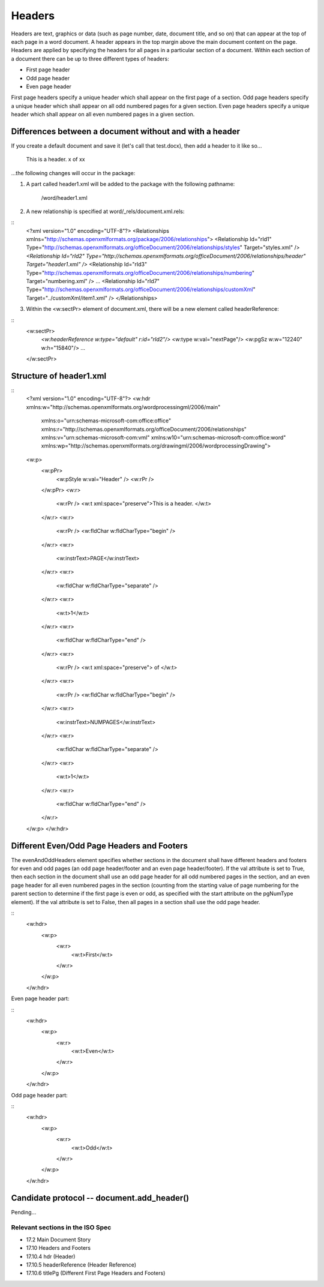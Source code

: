
Headers
=======

Headers are text, graphics or data (such as page number, date, document title, and so on) that
can appear at the top of each page in a word document. A header appears in the top margin above 
the main document content on the page. Headers are applied by specifying the headers for all pages 
in a particular section of a document. Within each section of a document there can be up to three 
different types of headers:

* First page header
* Odd page header
* Even page header

First page headers specify a unique header which shall appear on the first page of a
section. Odd page headers specify a unique header which shall appear on all odd
numbered pages for a given section. Even page headers specify a unique header which
shall appear on all even numbered pages in a given section.


Differences between a document without and with a header
--------------------------------------------------------

If you create a default document and save it (let's call that test.docx), then add a header to it like so...

    This is a header.   x of xx
    
...the following changes will occur in the package:

1) A part called header1.xml will be added to the package with the following pathname:

    /word/header1.xml

2) A new relationship is specified at word/_rels/document.xml.rels:

::
    <?xml version="1.0" encoding="UTF-8"?>
    <Relationships xmlns="http://schemas.openxmlformats.org/package/2006/relationships">
    <Relationship Id="rId1" Type="http://schemas.openxmlformats.org/officeDocument/2006/relationships/styles" Target="styles.xml" />
    *<Relationship Id="rId2" Type="http://schemas.openxmlformats.org/officeDocument/2006/relationships/header" Target="header1.xml" />*
    <Relationship Id="rId3" Type="http://schemas.openxmlformats.org/officeDocument/2006/relationships/numbering" Target="numbering.xml" />
    ...
    <Relationship Id="rId7" Type="http://schemas.openxmlformats.org/officeDocument/2006/relationships/customXml" Target="../customXml/item1.xml" />
    </Relationships>

3) Within the <w:sectPr> element of document.xml, there will be a new element called headerReference:

::
    <w:sectPr>
        *<w:headerReference w:type="default" r:id="rId2"/>*
        <w:type w:val="nextPage"/>
        <w:pgSz w:w="12240" w:h="15840"/>
        ...
    </w:sectPr>

Structure of header1.xml
------------------------

::
    <?xml version="1.0" encoding="UTF-8"?>
    <w:hdr xmlns:w="http://schemas.openxmlformats.org/wordprocessingml/2006/main" 
        xmlns:o="urn:schemas-microsoft-com:office:office" 
        xmlns:r="http://schemas.openxmlformats.org/officeDocument/2006/relationships" 
        xmlns:v="urn:schemas-microsoft-com:vml" xmlns:w10="urn:schemas-microsoft-com:office:word" 
        xmlns:wp="http://schemas.openxmlformats.org/drawingml/2006/wordprocessingDrawing">
    <w:p>
        <w:pPr>
            <w:pStyle w:val="Header" />
            <w:rPr />
        </w:pPr>
        <w:r>
            <w:rPr />
            <w:t xml:space="preserve">This is a header.  </w:t>
        </w:r>
        <w:r>
            <w:rPr />
            <w:fldChar w:fldCharType="begin" />
        </w:r>
        <w:r>
            <w:instrText>PAGE</w:instrText>
        </w:r>
        <w:r>
            <w:fldChar w:fldCharType="separate" />
        </w:r>
        <w:r>
            <w:t>1</w:t>
        </w:r>
        <w:r>
            <w:fldChar w:fldCharType="end" />
        </w:r>
        <w:r>
            <w:rPr />
            <w:t xml:space="preserve"> of </w:t>
        </w:r>
        <w:r>
            <w:rPr />
            <w:fldChar w:fldCharType="begin" />
        </w:r>
        <w:r>
            <w:instrText>NUMPAGES</w:instrText>
        </w:r>
        <w:r>
            <w:fldChar w:fldCharType="separate" />
        </w:r>
        <w:r>
            <w:t>1</w:t>
        </w:r>
        <w:r>
            <w:fldChar w:fldCharType="end" />
        </w:r>
    </w:p>
    </w:hdr>

Different Even/Odd Page Headers and Footers
-------------------------------------------

The evenAndOddHeaders element specifies whether sections in the document shall have different headers and 
footers for even and odd pages (an odd page header/footer and an even page header/footer).
If the val attribute is set to True, then each section in the document shall use an odd page header for all odd
numbered pages in the section, and an even page header for all even numbered pages in the section (counting
from the starting value of page numbering for the parent section to determine if the first page is even or odd, as
specified with the start attribute on the pgNumType element). If the val attribute is set to False, then all pages
in a section shall use the odd page header.

::
    <w:hdr>
        <w:p>
            <w:r>
                <w:t>First</w:t>
            </w:r>
        </w:p>
    </w:hdr>
    
Even page header part:

::
    <w:hdr>
        <w:p>
            <w:r>
                <w:t>Even</w:t>
            </w:r>
        </w:p>
    </w:hdr>
    
Odd page header part:

::
    <w:hdr>
        <w:p>
            <w:r>
                <w:t>Odd</w:t>
            </w:r>
        </w:p>
    </w:hdr>


Candidate protocol -- document.add_header()
-------------------------------------

Pending...


Relevant sections in the ISO Spec
~~~~~~~~~~~~~~~~~~~~~~~~~~~~~~~~~

* 17.2 Main Document Story
* 17.10 Headers and Footers
* 17.10.4 hdr (Header)
* 17.10.5 headerReference (Header Reference)
* 17.10.6 titlePg (Different First Page Headers and Footers)

